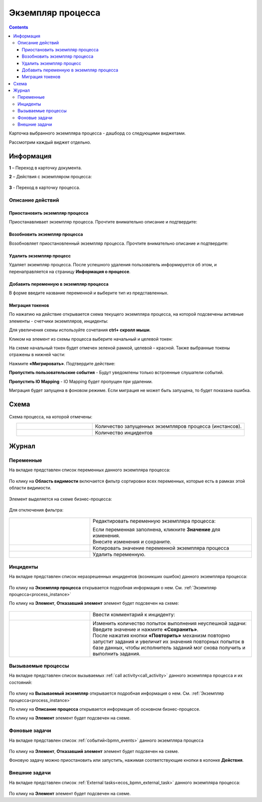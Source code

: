 Экземпляр процесса
===================

.. _process_instance:

.. contents:: 

Карточка выбранного экземпляра процесса - дашборд со следующими виджетами.

.. image:: _static/adm_22.png
       :width: 600
       :align: center

Рассмотрим каждый виджет отдельно.

Информация 
-----------

.. image:: _static/adm_23.png
       :width: 600
       :align: center

**1** – Переход в карточку документа.

**2** – Действия с экземпляром процесса:

    .. image:: _static/adm_23_1.png
        :width: 300

**3** - Переход в карточку процесса.

.. _process_instance_actions:

Описание действий
~~~~~~~~~~~~~~~~~~~

Приостановить экземпляр процесса
""""""""""""""""""""""""""""""""""""

Приостанавливает экземпляр процесса. Прочтите внимательно описание и подтвердите: 

.. image:: _static/adm_24.png
    :width: 600
    :align: center

Возобновить экземпляр процесса
""""""""""""""""""""""""""""""""""""

Возобновляет приостановленный экземпляр процесса. Прочтите внимательно описание и подтвердите: 

.. image:: _static/adm_25.png
    :width: 600
    :align: center

Удалить экземпляр процесс
"""""""""""""""""""""""""""

Удаляет экземпляр процесса. После успешного удаления пользователь информируется об этом, и  перенаправляется на страницу **Информация о процессе**.

.. image:: _static/adm_26.png
    :width: 600
    :align: center

Добавить переменную в экземпляр процесса
"""""""""""""""""""""""""""""""""""""""""

В форме введите название переменной и выберите тип из представленных.

.. image:: _static/adm_27.png
    :width: 600
    :align: center

Миграция токенов
""""""""""""""""""

По нажатию на действие открывается схема текущего экземпляра процесса, на которой подсвечены активные элементы - счетчики экземпляров, инциденты:

.. image:: _static/adm_28.png
    :width: 600
    :align: center
        
Для увеличения схемы используйте сочетания **ctrl+ скролл мыши**.
        
Кликом на элемент из схемы процесса выберите начальный и целевой токен:

.. image:: _static/adm_29.png
    :width: 600
    :align: center     

На схеме начальный токен будет отмечен зеленой рамкой, целевой – красной. Также  выбранные токены отражены в нижней части: 

.. image:: _static/adm_30.png
    :width: 600
    :align: center

Нажмите **«Мигрировать»**. Подтвердите действие:

.. image:: _static/adm_30_1.png
    :width: 600
    :align: center

**Пропустить пользовательские события** - Будут уведомлены только встроенные слушатели событий.

**Пропустить IO Mapping** - IO Mapping будет пропущен при удалении.

Миграция будет запущена в фоновом режиме. Если миграция не может быть запущена, то будет показана ошибка. 

Схема
-----

        .. image:: _static/adm_31.png
            :width: 600
            :align: center 

Схема процесса, на которой отмечены:

.. list-table::
      :widths: 5 10
      :align: center
      :class: tight-table 
      
      * - 
          .. image:: _static/adm_11.png
              :width: 30
              :align: center

        - Количество запущенных экземпляров процесса (инстансов).
      * - 
          .. image:: _static/adm_12.png
              :width: 30
              :align: center

        - Количество инцидентов

Журнал
-----------

Переменные
~~~~~~~~~~~~~~~~~~

На вкладке представлен cписок переменных данного экземпляра процесса:

        .. image:: _static/adm_32.png
            :width: 600
            :align: center 

По клику на **Область видимости** включается фильтр сортировки всех переменных, которые есть в рамках этой области видимости. 

        .. image:: _static/adm_33.png
            :width: 600
            :align: center 

Элемент выделяется на схеме бизнес-процесса:

        .. image:: _static/adm_34.png
            :width: 600
            :align: center 

Для отключения фильтра:

        .. image:: _static/adm_35.png
            :width: 300
            :align: center 

.. list-table::
      :widths: 5 10
      :class: tight-table 
      
      * - 
          .. image:: _static/adm_33_1.png
              :width: 30
              :align: center

        - Редактировать переменную экземпляра процесса:

          .. image:: _static/adm_33_4.png
              :width: 500
              :align: center

          | Если переменная заполнена, кликните **Значение** для изменения.
          | Внесите изменения и сохраните.

      * - 
          .. image:: _static/adm_33_2.png
              :width: 30
              :align: center

        - | Копировать значение переменной экземпляра процесса

      * - 
          .. image:: _static/adm_33_3.png
              :width: 30
              :align: center

        - | Удалить переменную.

Инциденты
~~~~~~~~~~~~~~~~~~

На вкладке представлен cписок неразрешенных инцидентов (возникших ошибок) данного экземпляра процесса:

        .. image:: _static/adm_37.png
            :width: 600
            :align: center 

По клику на **Экземпляр процесса** открывается подробная информация о нем. См. :ref:`Экземпляр процесса<process_instance>`

По клику на **Элемент**, **Отказавший элемент** элемент будет подсвечен на схеме:

        .. image:: _static/adm_38.png
            :width: 600
            :align: center 

.. list-table::
      :widths: 5 10
      :class: tight-table 
      
      * - 
          .. image:: _static/adm_37_1.png
              :width: 30
              :align: center

        - Ввести комментарий к инциденту:

          .. image:: _static/adm_39.png
              :width: 500
              :align: center

      * - 
          .. image:: _static/adm_37_2.png
              :width: 30
              :align: center

        - | Изменить количество попыток выполнения неуспешной задачи:

          .. image:: _static/adm_40.png
              :width: 500
              :align: center

          | Введите значение и нажмите **«Сохранить»**.
          | После нажатия кнопки **«Повторить»** механизм повторно запустит задания и увеличит их значения повторных попыток в базе данных, чтобы исполнитель заданий мог снова получить и выполнить задания.

Вызываемые процессы
~~~~~~~~~~~~~~~~~~~~

На вкладке представлен cписок вызываемых :ref:`call activity<call_activity>` данного экземпляра процесса и их состояний:

        .. image:: _static/adm_41.png
            :width: 600
            :align: center 

По клику на **Вызываемый экземпляр** открывается подробная информация о нем. См. :ref:`Экземпляр процесса<process_instance>`

По клику на **Описание процесса** открывается информация об основном бизнес-процессе.

По клику на **Элемент** элемент будет подсвечен на схеме.

Фоновые задачи
~~~~~~~~~~~~~~~~~~

На вкладке представлен cписок :ref:`событий<bpmn_events>` данного экземпляра процесса

        .. image:: _static/adm_42.png
            :width: 600
            :align: center 


По клику на **Элемент**, **Отказавший элемент** элемент будет подсвечен на схеме.

Фоновую задачу можно приостановить или запустить, нажимая соответствующие кнопки в колонке **Действия**.

Внешние задачи
~~~~~~~~~~~~~~~~~~

На вкладке представлен cписок :ref:`External tasks<ecos_bpmn_external_task>` данного экземпляра процесса:

        .. image:: _static/adm_43.png
            :width: 600
            :align: center 
 
По клику на **Элемент** элемент будет подсвечен на схеме.
